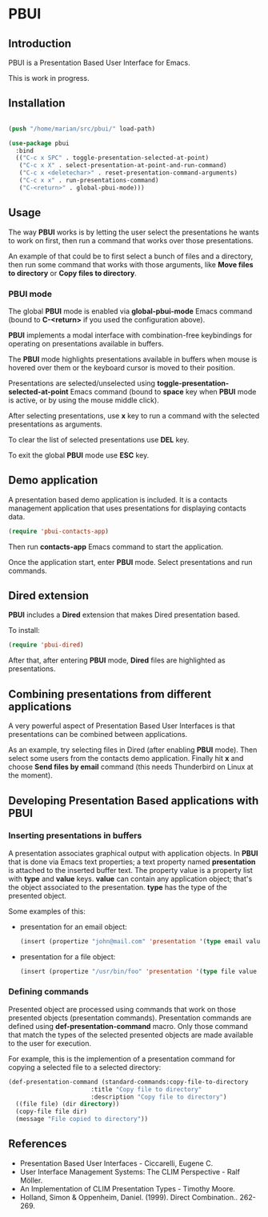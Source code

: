 * PBUI

** Introduction

   PBUI is a Presentation Based User Interface for Emacs.

   This is work in progress.

** Installation

   #+BEGIN_SRC emacs-lisp

   (push "/home/marian/src/pbui/" load-path)

   (use-package pbui
     :bind
     (("C-c x SPC" . toggle-presentation-selected-at-point)
      ("C-c x X" . select-presentation-at-point-and-run-command)
      ("C-c x <deletechar>" . reset-presentation-command-arguments)
      ("C-c x x" . run-presentations-command)
      ("C-<return>" . global-pbui-mode)))
   
   #+END_SRC

** Usage

   The way *PBUI* works is by letting the user select the presentations he wants to work on first, then run a command that works over those presentations.

   An example of that could be to first select a bunch of files and a directory, then run some command that works with those arguments, like *Move files to directory* or *Copy files to directory*.

*** PBUI mode

    The global *PBUI* mode is enabled via *global-pbui-mode* Emacs command (bound to *C-<return>* if you used the configuration above).

    *PBUI* implements a modal interface with combination-free keybindings for operating on presentations available in buffers.
    
    The *PBUI* mode highlights presentations available in buffers when mouse is hovered over them or the keyboard cursor is moved to their position.

    Presentations are selected/unselected using *toggle-presentation-selected-at-point* Emacs command (bound to *space* key when *PBUI* mode is active, or by using the mouse middle click).

    After selecting presentations, use *x* key to run a command with the selected presentations as arguments.

    To clear the list of selected presentations use *DEL* key.

    To exit the global *PBUI* mode use *ESC* key.

    [[file:docs/pbui.png]]

** Demo application

    A presentation based demo application is included. It is a contacts management application that uses presentations for displaying contacts data.

    #+BEGIN_SRC emacs-lisp
      (require 'pbui-contacts-app)
    #+END_SRC

    Then run *contacts-app* Emacs command to start the application.

    Once the application start, enter *PBUI* mode. Select presentations and run commands.
    
** Dired extension

    *PBUI* includes a *Dired* extension that makes Dired presentation based.

    To install:
    
    #+BEGIN_SRC emacs-lisp
      (require 'pbui-dired)
    #+END_SRC

    After that, after entering *PBUI* mode, *Dired* files are highlighted as presentations.

    [[file:docs/dired.png]]

** Combining presentations from different applications

    A very powerful aspect of Presentation Based User Interfaces is that presentations can be combined between applications.

    As an example, try selecting files in Dired (after enabling *PBUI* mode). Then select some users from the contacts demo application.
    Finally hit *x* and choose *Send files by email* command (this needs Thunderbird on Linux at the moment).

** Developing Presentation Based applications with PBUI

*** Inserting presentations in buffers
   
   A presentation associates graphical output with application objects.
   In *PBUI* that is done via Emacs text properties; a text property named *presentation* is attached to the inserted buffer text.
   The property value is a property list with *type* and *value* keys. *value* can contain any application object; that's the object associated to the presentation.
   *type* has the type of the presented object.

   Some examples of this:

   - presentation for an email object:

     #+begin_src emacs-lisp
       (insert (propertize "john@mail.com" 'presentation '(type email value "john@mail.com")))
     #+end_src

   - presentation for a file object:

     #+begin_src emacs-lisp
       (insert (propertize "/usr/bin/foo" 'presentation '(type file value "/usr/bin/foo")))
     #+end_src

*** Defining commands

    Presented object are processed using commands that work on those presented objects (presentation commands).
    Presentation commands are defined using *def-presentation-command* macro.
    Only those command that match the types of the selected presented objects are made available to the user for execution.

    For example, this is the implemention of a presentation command for copying a selected file to a selected directory:
    
    #+begin_src emacs-lisp
    (def-presentation-command (standard-commands:copy-file-to-directory
                           :title "Copy file to directory"
                           :description "Copy file to directory")
      ((file file) (dir directory))
      (copy-file file dir)
      (message "File copied to directory"))
    #+end_src    
    
** References
   - Presentation Based User Interfaces - Ciccarelli, Eugene C.
   - User Interface Management Systems: The CLIM Perspective - Ralf Möller.
   - An Implementation of CLIM Presentation Types - Timothy Moore.
   - Holland, Simon & Oppenheim, Daniel. (1999). Direct Combination.. 262-269.
